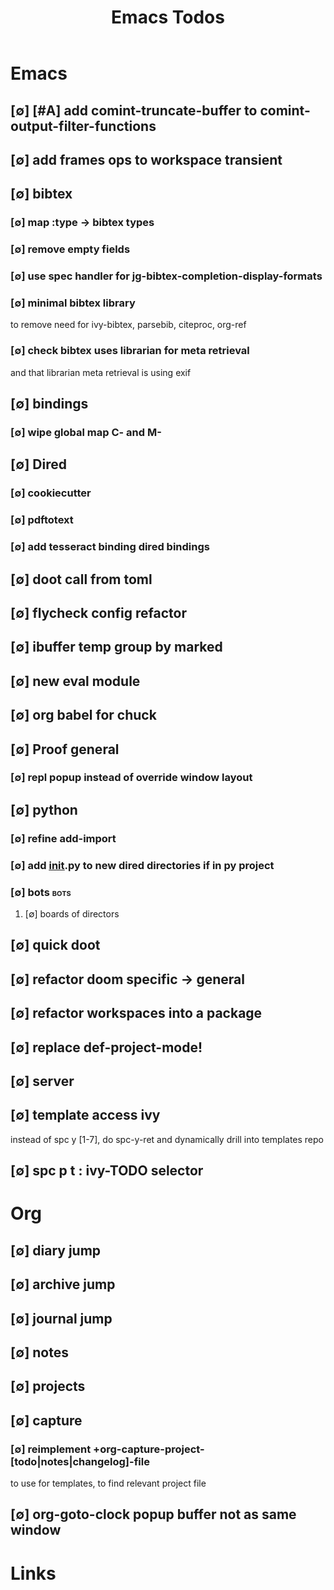 #+TITLE: Emacs Todos
#+STARTUP: agenda

* Emacs
** [∅] [#A] add comint-truncate-buffer to comint-output-filter-functions
** [∅] add frames ops to workspace transient
** [∅] bibtex
*** [∅] map :type -> bibtex types
*** [∅] remove empty fields
*** [∅] use spec handler for jg-bibtex-completion-display-formats
*** [∅] minimal bibtex library
to remove need for ivy-bibtex, parsebib, citeproc, org-ref
*** [∅] check bibtex uses librarian for meta retrieval
and that librarian meta retrieval is using exif
** [∅] bindings
*** [∅] wipe global map C- and M-
** [∅] Dired
*** [∅] cookiecutter
*** [∅] pdftotext
*** [∅] add tesseract binding dired bindings
** [∅] doot call from toml
** [∅] flycheck config refactor

** [∅] ibuffer temp group by marked
** [∅] new eval module
** [∅] org babel for chuck

** [∅] Proof general
*** [∅] repl popup instead of override window layout
** [∅] python
*** [∅] refine add-import
*** [∅] add __init__.py to new dired directories if in py project
*** [∅] bots :bots:
**** [∅] boards of directors
** [∅] quick doot
** [∅] refactor doom specific -> general
** [∅] refactor workspaces into a package

** [∅] replace def-project-mode!

** [∅] server

** [∅] template access ivy
instead of spc y [1-7], do spc-y-ret and dynamically drill into templates repo

** [∅] spc p t : ivy-TODO selector

* Org
** [∅] diary jump
** [∅] archive jump
** [∅] journal jump
** [∅] notes
** [∅] projects

** [∅] capture
*** [∅] reimplement +org-capture-project-[todo|notes|changelog]-file
to use for templates, to find relevant project file
** [∅] org-goto-clock popup buffer not as same window

* Links
